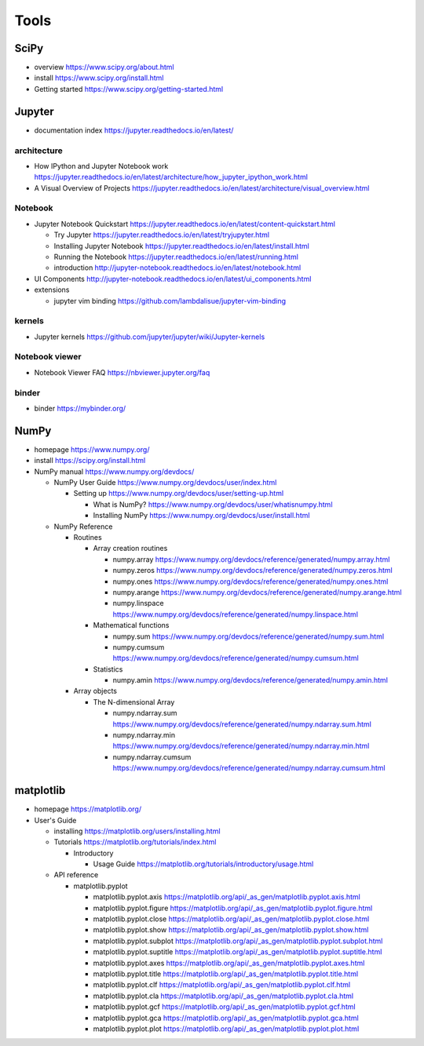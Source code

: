 Tools
=====

SciPy
-----

- overview
  https://www.scipy.org/about.html

- install
  https://www.scipy.org/install.html

- Getting started
  https://www.scipy.org/getting-started.html

Jupyter
-------

- documentation index
  https://jupyter.readthedocs.io/en/latest/

architecture
~~~~~~~~~~~~

- How IPython and Jupyter Notebook work
  https://jupyter.readthedocs.io/en/latest/architecture/how_jupyter_ipython_work.html

- A Visual Overview of Projects
  https://jupyter.readthedocs.io/en/latest/architecture/visual_overview.html

Notebook
~~~~~~~~
- Jupyter Notebook Quickstart
  https://jupyter.readthedocs.io/en/latest/content-quickstart.html

  * Try Jupyter
    https://jupyter.readthedocs.io/en/latest/tryjupyter.html

  * Installing Jupyter Notebook
    https://jupyter.readthedocs.io/en/latest/install.html

  * Running the Notebook
    https://jupyter.readthedocs.io/en/latest/running.html

  * introduction
    http://jupyter-notebook.readthedocs.io/en/latest/notebook.html

- UI Components
  http://jupyter-notebook.readthedocs.io/en/latest/ui_components.html

- extensions

  * jupyter vim binding
    https://github.com/lambdalisue/jupyter-vim-binding

kernels
~~~~~~~
- Jupyter kernels
  https://github.com/jupyter/jupyter/wiki/Jupyter-kernels

Notebook viewer
~~~~~~~~~~~~~~~
- Notebook Viewer FAQ
  https://nbviewer.jupyter.org/faq

binder
~~~~~~

- binder
  https://mybinder.org/

NumPy
-----
- homepage
  https://www.numpy.org/

- install
  https://scipy.org/install.html

- NumPy manual
  https://www.numpy.org/devdocs/

  * NumPy User Guide
    https://www.numpy.org/devdocs/user/index.html

    - Setting up
      https://www.numpy.org/devdocs/user/setting-up.html

      * What is NumPy?
        https://www.numpy.org/devdocs/user/whatisnumpy.html

      * Installing NumPy
        https://www.numpy.org/devdocs/user/install.html

  * NumPy Reference

    - Routines

      * Array creation routines

        - numpy.array
          https://www.numpy.org/devdocs/reference/generated/numpy.array.html

        - numpy.zeros
          https://www.numpy.org/devdocs/reference/generated/numpy.zeros.html

        - numpy.ones
          https://www.numpy.org/devdocs/reference/generated/numpy.ones.html

        - numpy.arange
          https://www.numpy.org/devdocs/reference/generated/numpy.arange.html

        - numpy.linspace
          https://www.numpy.org/devdocs/reference/generated/numpy.linspace.html

      * Mathematical functions

        - numpy.sum
          https://www.numpy.org/devdocs/reference/generated/numpy.sum.html

        - numpy.cumsum
          https://www.numpy.org/devdocs/reference/generated/numpy.cumsum.html

      * Statistics

        - numpy.amin
          https://www.numpy.org/devdocs/reference/generated/numpy.amin.html

    - Array objects

      * The N-dimensional Array

        - numpy.ndarray.sum
          https://www.numpy.org/devdocs/reference/generated/numpy.ndarray.sum.html

        - numpy.ndarray.min
          https://www.numpy.org/devdocs/reference/generated/numpy.ndarray.min.html

        - numpy.ndarray.cumsum
          https://www.numpy.org/devdocs/reference/generated/numpy.ndarray.cumsum.html

matplotlib
----------
- homepage
  https://matplotlib.org/

- User's Guide

  * installing
    https://matplotlib.org/users/installing.html

  * Tutorials
    https://matplotlib.org/tutorials/index.html

    - Introductory

      * Usage Guide
        https://matplotlib.org/tutorials/introductory/usage.html

  * API reference

    - matplotlib.pyplot

      * matplotlib.pyplot.axis
        https://matplotlib.org/api/_as_gen/matplotlib.pyplot.axis.html

      * matplotlib.pyplot.figure
        https://matplotlib.org/api/_as_gen/matplotlib.pyplot.figure.html

      * matplotlib.pyplot.close
        https://matplotlib.org/api/_as_gen/matplotlib.pyplot.close.html

      * matplotlib.pyplot.show
        https://matplotlib.org/api/_as_gen/matplotlib.pyplot.show.html

      * matplotlib.pyplot.subplot
        https://matplotlib.org/api/_as_gen/matplotlib.pyplot.subplot.html

      * matplotlib.pyplot.suptitle
        https://matplotlib.org/api/_as_gen/matplotlib.pyplot.suptitle.html

      * matplotlib.pyplot.axes
        https://matplotlib.org/api/_as_gen/matplotlib.pyplot.axes.html

      * matplotlib.pyplot.title
        https://matplotlib.org/api/_as_gen/matplotlib.pyplot.title.html

      * matplotlib.pyplot.clf
        https://matplotlib.org/api/_as_gen/matplotlib.pyplot.clf.html

      * matplotlib.pyplot.cla
        https://matplotlib.org/api/_as_gen/matplotlib.pyplot.cla.html

      * matplotlib.pyplot.gcf
        https://matplotlib.org/api/_as_gen/matplotlib.pyplot.gcf.html

      * matplotlib.pyplot.gca
        https://matplotlib.org/api/_as_gen/matplotlib.pyplot.gca.html

      * matplotlib.pyplot.plot
        https://matplotlib.org/api/_as_gen/matplotlib.pyplot.plot.html
